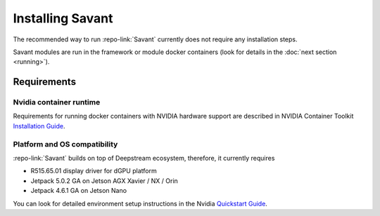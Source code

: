 Installing Savant
=================

The recommended way to run :repo-link:`Savant` currently does not require any installation steps.

Savant modules are run in the framework or module docker containers (look for details in the :doc:`next section <running>`).

Requirements
------------

Nvidia container runtime
^^^^^^^^^^^^^^^^^^^^^^^^

Requirements for running docker containers with NVIDIA hardware support are described in NVIDIA Container Toolkit
`Installation Guide <https://docs.nvidia.com/datacenter/cloud-native/container-toolkit/install-guide.html>`_.

Platform and OS compatibility
^^^^^^^^^^^^^^^^^^^^^^^^^^^^^

:repo-link:`Savant` builds on top of Deepstream ecosystem, therefore, it currently requires

* R515.65.01 display driver for dGPU platform
* Jetpack 5.0.2 GA on Jetson AGX Xavier / NX / Orin
* Jetpack 4.6.1 GA on Jetson Nano

You can look for detailed environment setup instructions in the Nvidia `Quickstart Guide <https://docs.nvidia.com/metropolis/deepstream/dev-guide/text/DS_Quickstart.html#quickstart-guide>`_.
